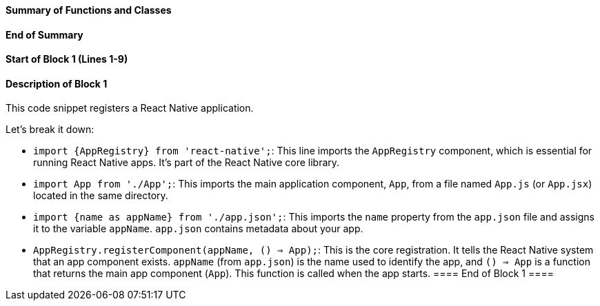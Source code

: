 ==== Summary of Functions and Classes ====

==== End of Summary ====

==== Start of Block 1 (Lines 1-9) ====

==== Description of Block 1 ====
This code snippet registers a React Native application.

Let's break it down:

- `import {AppRegistry} from 'react-native';`: This line imports the `AppRegistry` component, which is essential for running React Native apps.
 It's part of the React Native core library.

- `import App from './App';`: This imports the main application component, `App`, from a file named `App.js` (or `App.jsx`) located in the same directory.

- `import {name as appName} from './app.json';`: This imports the `name` property from the `app.json` file and assigns it to the variable `appName`.
 `app.json` contains metadata about your app.

- `AppRegistry.registerComponent(appName, () => App);`: This is the core registration.
 It tells the React Native system that an app component exists.
 `appName` (from `app.json`) is the name used to identify the app, and `() => App` is a function that returns the main app component (`App`).
 This function is called when the app starts.
==== End of Block 1 ====
